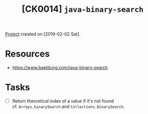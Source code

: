 #+TITLE: [CK0014] =java-binary-search=

[[file:../../code/ck0014_java-binary-search][Project]] created on [2019-02-02 Sat].

* Resources

- https://www.baeldung.com/java-binary-search

* Tasks

- [ ] Return theoretical index of a value if it's not found \\
  cf. ~Arrays.binarySearch~ and ~Collections.binarySearch~.
